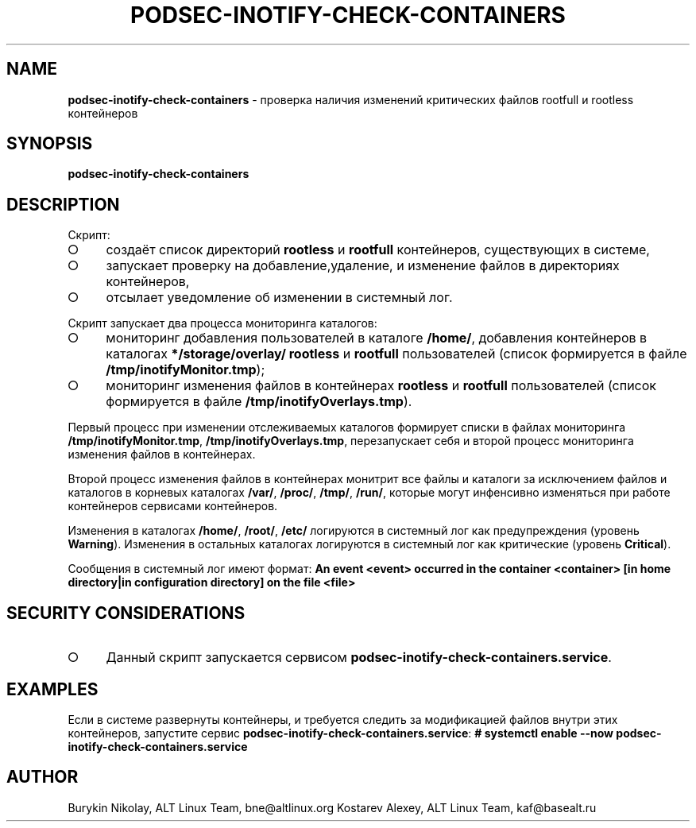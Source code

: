 .\" generated with Ronn-NG/v0.9.1
.\" http://github.com/apjanke/ronn-ng/tree/0.9.1
.TH "PODSEC\-INOTIFY\-CHECK\-CONTAINERS" "1" "October 2024" ""
.SH "NAME"
\fBpodsec\-inotify\-check\-containers\fR \- проверка наличия изменений критических файлов rootfull и rootless контейнеров
.SH "SYNOPSIS"
\fBpodsec\-inotify\-check\-containers\fR
.SH "DESCRIPTION"
Скрипт:
.IP "\[ci]" 4
создаёт список директорий \fBrootless\fR и \fBrootfull\fR контейнеров, существующих в системе,
.IP "\[ci]" 4
запускает проверку на добавление,удаление, и изменение файлов в директориях контейнеров,
.IP "\[ci]" 4
отсылает уведомление об изменении в системный лог\.
.IP "" 0
.P
Скрипт запускает два процесса мониторинга каталогов:
.IP "\[ci]" 4
мониторинг добавления пользователей в каталоге \fB/home/\fR, добавления контейнеров в каталогах \fB*/storage/overlay/\fR \fBrootless\fR и \fBrootfull\fR пользователей (список формируется в файле \fB/tmp/inotifyMonitor\.tmp\fR);
.IP "\[ci]" 4
мониторинг изменения файлов в контейнерах \fBrootless\fR и \fBrootfull\fR пользователей (список формируется в файле \fB/tmp/inotifyOverlays\.tmp\fR)\.
.IP "" 0
.P
Первый процесс при изменении отслеживаемых каталогов формирует списки в файлах мониторинга \fB/tmp/inotifyMonitor\.tmp\fR, \fB/tmp/inotifyOverlays\.tmp\fR, перезапускает себя и второй процесс мониторинга изменения файлов в контейнерах\.
.P
Второй процесс изменения файлов в контейнерах монитрит все файлы и каталоги за исключением файлов и каталогов в корневых каталогах \fB/var/\fR, \fB/proc/\fR, \fB/tmp/\fR, \fB/run/\fR, которые могут инфенсивно изменяться при работе контейнеров сервисами контейнеров\.
.P
Изменения в каталогах \fB/home/\fR, \fB/root/\fR, \fB/etc/\fR логируются в системный лог как предупреждения (уровень \fBWarning\fR)\. Изменения в остальных каталогах логируются в системный лог как критические (уровень \fBCritical\fR)\.
.P
Сообщения в системный лог имеют формат: \fBAn event <event> occurred in the container <container> [in home directory|in configuration directory] on the file <file>\fR
.SH "SECURITY CONSIDERATIONS"
.IP "\[ci]" 4
Данный скрипт запускается сервисом \fBpodsec\-inotify\-check\-containers\.service\fR\.
.IP "" 0
.SH "EXAMPLES"
Если в системе развернуты контейнеры, и требуется следить за модификацией файлов внутри этих контейнеров, запустите сервис \fBpodsec\-inotify\-check\-containers\.service\fR: \fB# systemctl enable \-\-now podsec\-inotify\-check\-containers\.service\fR
.SH "AUTHOR"
Burykin Nikolay, ALT Linux Team, bne@altlinux\.org Kostarev Alexey, ALT Linux Team, kaf@basealt\.ru
